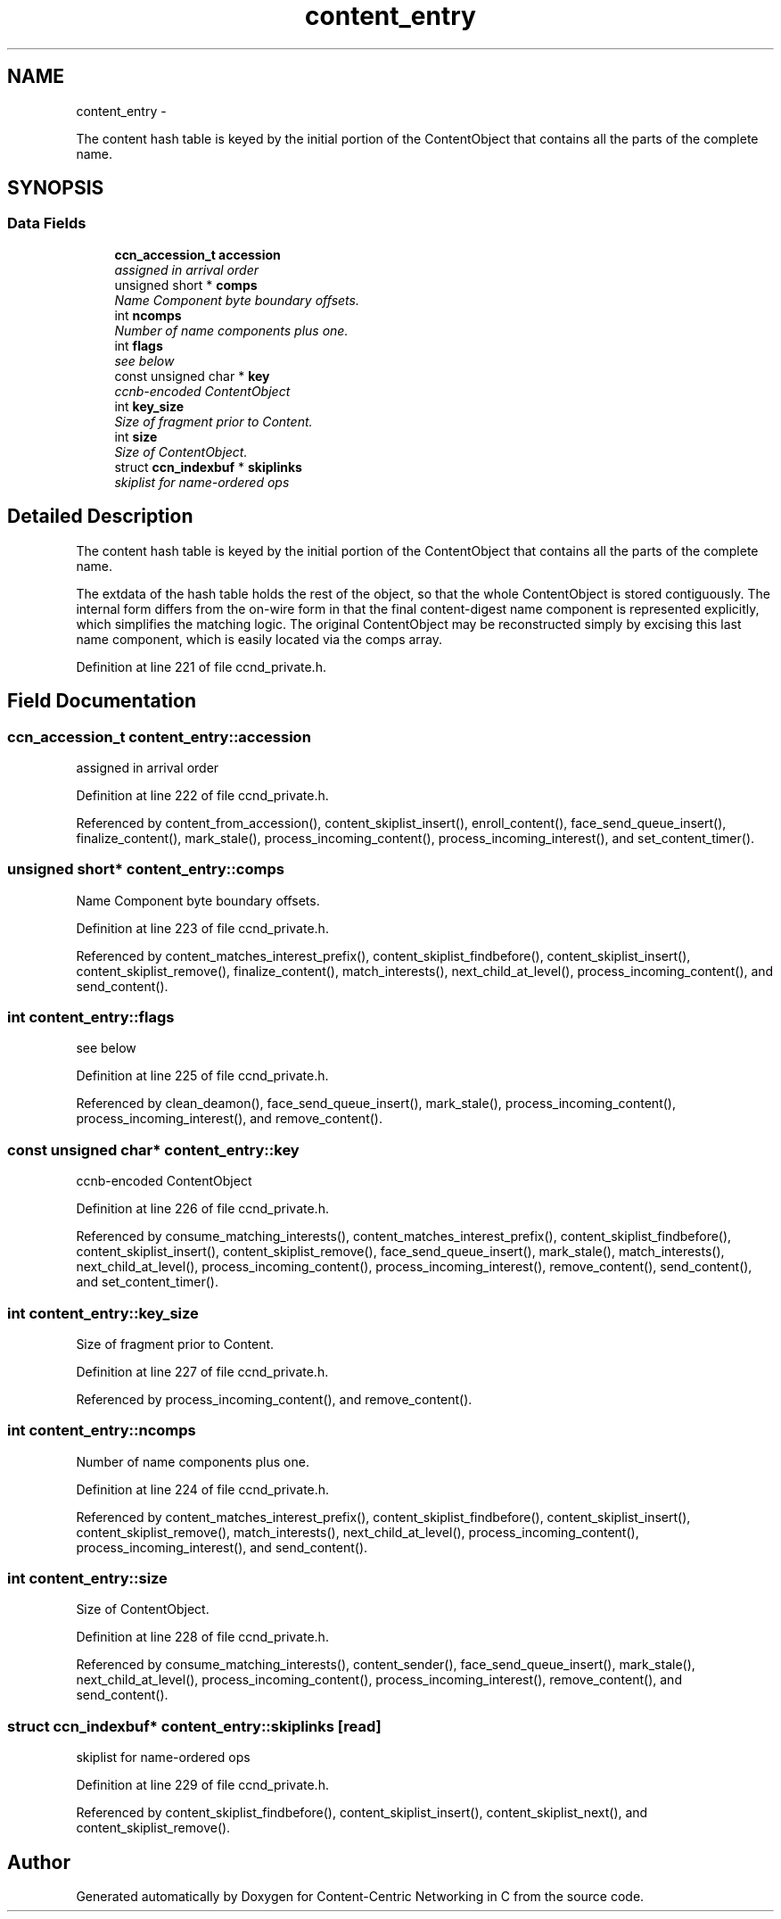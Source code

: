 .TH "content_entry" 3 "4 Nov 2010" "Version 0.3.0" "Content-Centric Networking in C" \" -*- nroff -*-
.ad l
.nh
.SH NAME
content_entry \- 
.PP
The content hash table is keyed by the initial portion of the ContentObject that contains all the parts of the complete name.  

.SH SYNOPSIS
.br
.PP
.SS "Data Fields"

.in +1c
.ti -1c
.RI "\fBccn_accession_t\fP \fBaccession\fP"
.br
.RI "\fIassigned in arrival order \fP"
.ti -1c
.RI "unsigned short * \fBcomps\fP"
.br
.RI "\fIName Component byte boundary offsets. \fP"
.ti -1c
.RI "int \fBncomps\fP"
.br
.RI "\fINumber of name components plus one. \fP"
.ti -1c
.RI "int \fBflags\fP"
.br
.RI "\fIsee below \fP"
.ti -1c
.RI "const unsigned char * \fBkey\fP"
.br
.RI "\fIccnb-encoded ContentObject \fP"
.ti -1c
.RI "int \fBkey_size\fP"
.br
.RI "\fISize of fragment prior to Content. \fP"
.ti -1c
.RI "int \fBsize\fP"
.br
.RI "\fISize of ContentObject. \fP"
.ti -1c
.RI "struct \fBccn_indexbuf\fP * \fBskiplinks\fP"
.br
.RI "\fIskiplist for name-ordered ops \fP"
.in -1c
.SH "Detailed Description"
.PP 
The content hash table is keyed by the initial portion of the ContentObject that contains all the parts of the complete name. 

The extdata of the hash table holds the rest of the object, so that the whole ContentObject is stored contiguously. The internal form differs from the on-wire form in that the final content-digest name component is represented explicitly, which simplifies the matching logic. The original ContentObject may be reconstructed simply by excising this last name component, which is easily located via the comps array. 
.PP
Definition at line 221 of file ccnd_private.h.
.SH "Field Documentation"
.PP 
.SS "\fBccn_accession_t\fP \fBcontent_entry::accession\fP"
.PP
assigned in arrival order 
.PP
Definition at line 222 of file ccnd_private.h.
.PP
Referenced by content_from_accession(), content_skiplist_insert(), enroll_content(), face_send_queue_insert(), finalize_content(), mark_stale(), process_incoming_content(), process_incoming_interest(), and set_content_timer().
.SS "unsigned short* \fBcontent_entry::comps\fP"
.PP
Name Component byte boundary offsets. 
.PP
Definition at line 223 of file ccnd_private.h.
.PP
Referenced by content_matches_interest_prefix(), content_skiplist_findbefore(), content_skiplist_insert(), content_skiplist_remove(), finalize_content(), match_interests(), next_child_at_level(), process_incoming_content(), and send_content().
.SS "int \fBcontent_entry::flags\fP"
.PP
see below 
.PP
Definition at line 225 of file ccnd_private.h.
.PP
Referenced by clean_deamon(), face_send_queue_insert(), mark_stale(), process_incoming_content(), process_incoming_interest(), and remove_content().
.SS "const unsigned char* \fBcontent_entry::key\fP"
.PP
ccnb-encoded ContentObject 
.PP
Definition at line 226 of file ccnd_private.h.
.PP
Referenced by consume_matching_interests(), content_matches_interest_prefix(), content_skiplist_findbefore(), content_skiplist_insert(), content_skiplist_remove(), face_send_queue_insert(), mark_stale(), match_interests(), next_child_at_level(), process_incoming_content(), process_incoming_interest(), remove_content(), send_content(), and set_content_timer().
.SS "int \fBcontent_entry::key_size\fP"
.PP
Size of fragment prior to Content. 
.PP
Definition at line 227 of file ccnd_private.h.
.PP
Referenced by process_incoming_content(), and remove_content().
.SS "int \fBcontent_entry::ncomps\fP"
.PP
Number of name components plus one. 
.PP
Definition at line 224 of file ccnd_private.h.
.PP
Referenced by content_matches_interest_prefix(), content_skiplist_findbefore(), content_skiplist_insert(), content_skiplist_remove(), match_interests(), next_child_at_level(), process_incoming_content(), process_incoming_interest(), and send_content().
.SS "int \fBcontent_entry::size\fP"
.PP
Size of ContentObject. 
.PP
Definition at line 228 of file ccnd_private.h.
.PP
Referenced by consume_matching_interests(), content_sender(), face_send_queue_insert(), mark_stale(), next_child_at_level(), process_incoming_content(), process_incoming_interest(), remove_content(), and send_content().
.SS "struct \fBccn_indexbuf\fP* \fBcontent_entry::skiplinks\fP\fC [read]\fP"
.PP
skiplist for name-ordered ops 
.PP
Definition at line 229 of file ccnd_private.h.
.PP
Referenced by content_skiplist_findbefore(), content_skiplist_insert(), content_skiplist_next(), and content_skiplist_remove().

.SH "Author"
.PP 
Generated automatically by Doxygen for Content-Centric Networking in C from the source code.
